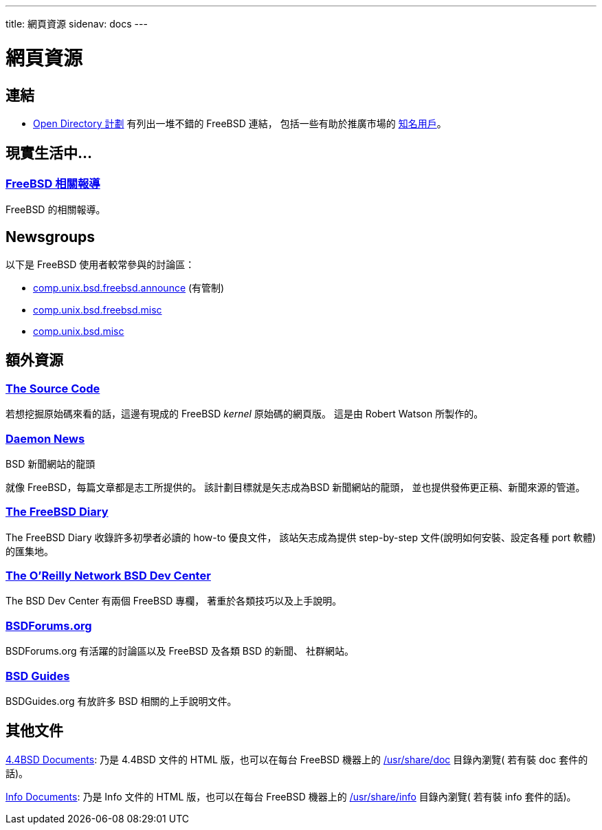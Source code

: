 ---
title: 網頁資源
sidenav: docs
--- 

= 網頁資源

== 連結

* http://dmoz.org/Computers/Software/Operating_Systems/Unix/BSD/FreeBSD/[Open Directory 計劃] 有列出一堆不錯的 FreeBSD 連結， 包括一些有助於推廣市場的 http://dmoz.org/Computers/Software/Operating_Systems/Unix/BSD/FreeBSD/Prominent_Users/[知名用戶]。

== 現實生活中...

=== link:../../press/[FreeBSD 相關報導]

FreeBSD 的相關報導。

== Newsgroups

以下是 FreeBSD 使用者較常參與的討論區：

* link:news:comp.unix.bsd.freebsd.announce[comp.unix.bsd.freebsd.announce] (有管制)
* link:news:comp.unix.bsd.freebsd.misc[comp.unix.bsd.freebsd.misc]
* link:news:comp.unix.bsd.misc[comp.unix.bsd.misc]

== 額外資源

=== http://fxr.watson.org/[The Source Code]

若想挖掘原始碼來看的話，這邊有現成的 FreeBSD _kernel_ 原始碼的網頁版。 這是由 Robert Watson 所製作的。

=== http://www.daemonnews.org/[Daemon News]

BSD 新聞網站的龍頭

就像 FreeBSD，每篇文章都是志工所提供的。 該計劃目標就是矢志成為BSD 新聞網站的龍頭， 並也提供發佈更正稿、新聞來源的管道。

=== http://www.freebsddiary.org/[The FreeBSD Diary]

The FreeBSD Diary 收錄許多初學者必讀的 how-to 優良文件， 該站矢志成為提供 step-by-step 文件(說明如何安裝、設定各種 port 軟體)的匯集地。

=== http://www.OnLamp.com/bsd/[The O'Reilly Network BSD Dev Center]

The BSD Dev Center 有兩個 FreeBSD 專欄， 著重於各類技巧以及上手說明。

=== http://www.BSDForums.org[BSDForums.org]

BSDForums.org 有活躍的討論區以及 FreeBSD 及各類 BSD 的新聞、 社群網站。

=== http://www.bsdguides.org[BSD Guides]

BSDGuides.org 有放許多 BSD 相關的上手說明文件。

== 其他文件

http://docs.FreeBSD.org/44doc/[4.4BSD Documents]: 乃是 4.4BSD 文件的 HTML 版，也可以在每台 FreeBSD 機器上的 file://localhost/usr/share/doc[/usr/share/doc] 目錄內瀏覽( 若有裝 doc 套件的話)。

http://docs.FreeBSD.org/info/[Info Documents]: 乃是 Info 文件的 HTML 版，也可以在每台 FreeBSD 機器上的 file://localhost/usr/share/info[/usr/share/info] 目錄內瀏覽( 若有裝 info 套件的話)。
